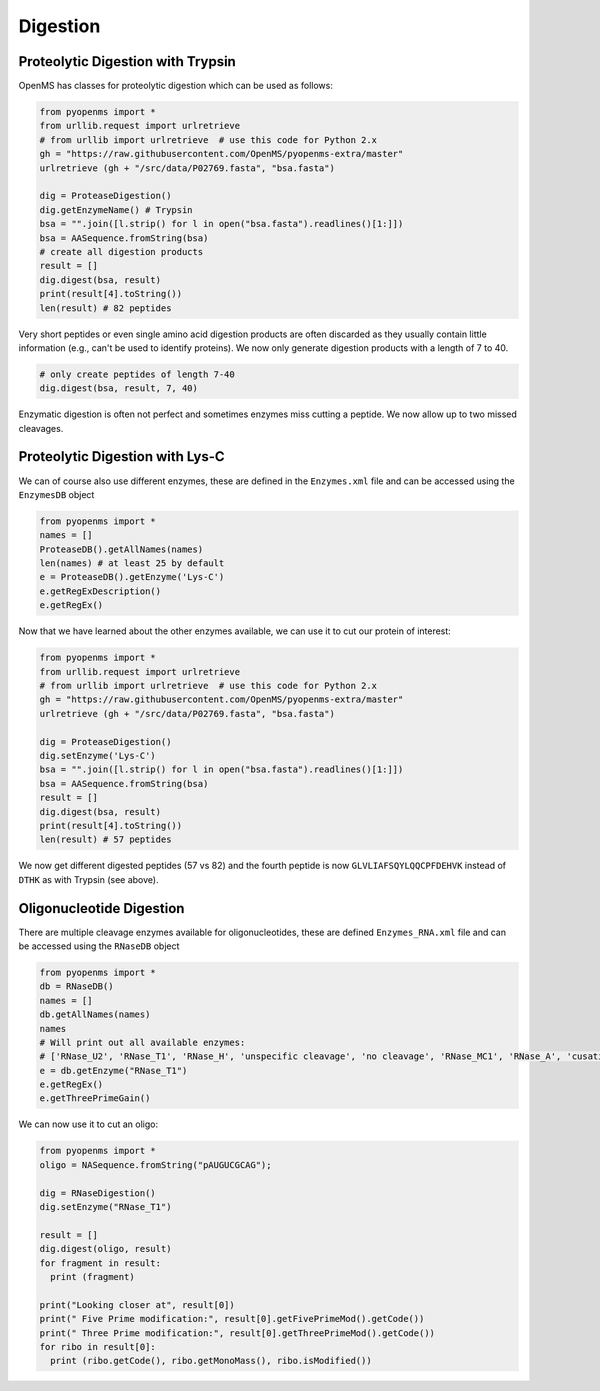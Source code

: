 Digestion
=========

Proteolytic Digestion with Trypsin
**********************************

OpenMS has classes for proteolytic digestion which can be used as follows:

.. code-block:: python

    from pyopenms import *
    from urllib.request import urlretrieve
    # from urllib import urlretrieve  # use this code for Python 2.x
    gh = "https://raw.githubusercontent.com/OpenMS/pyopenms-extra/master"
    urlretrieve (gh + "/src/data/P02769.fasta", "bsa.fasta")

    dig = ProteaseDigestion()
    dig.getEnzymeName() # Trypsin
    bsa = "".join([l.strip() for l in open("bsa.fasta").readlines()[1:]])
    bsa = AASequence.fromString(bsa)
    # create all digestion products
    result = []
    dig.digest(bsa, result)
    print(result[4].toString())
    len(result) # 82 peptides

Very short peptides or even single amino acid digestion products are often discarded as they usually contain little information (e.g., can't be used to identify proteins).
We now only generate digestion products with a length of 7 to 40.

.. code-block:: python

    # only create peptides of length 7-40
    dig.digest(bsa, result, 7, 40)

Enzymatic digestion is often not perfect and sometimes enzymes miss cutting a peptide.
We now allow up to two missed cleavages.

.. code-block:: python
    # Allow two missed cleavages
    dig.setMissedCleavages(2)
    # only create peptides of length 7-40
    dig.digest(bsa, result, 7, 40)

    # print all peptides
    for s in result:
        print(s.toString())
    
    
Proteolytic Digestion with Lys-C
********************************

We can of course also use different enzymes, these are defined in the ``Enzymes.xml``
file and can be accessed using the ``EnzymesDB`` object

.. code-block:: python

    from pyopenms import *
    names = []
    ProteaseDB().getAllNames(names)
    len(names) # at least 25 by default
    e = ProteaseDB().getEnzyme('Lys-C')
    e.getRegExDescription()
    e.getRegEx()


Now that we have learned about the other enzymes available, we can use it to
cut our protein of interest:

.. code-block:: python

    from pyopenms import *
    from urllib.request import urlretrieve
    # from urllib import urlretrieve  # use this code for Python 2.x
    gh = "https://raw.githubusercontent.com/OpenMS/pyopenms-extra/master"
    urlretrieve (gh + "/src/data/P02769.fasta", "bsa.fasta")

    dig = ProteaseDigestion()
    dig.setEnzyme('Lys-C')
    bsa = "".join([l.strip() for l in open("bsa.fasta").readlines()[1:]])
    bsa = AASequence.fromString(bsa)
    result = []
    dig.digest(bsa, result)
    print(result[4].toString())
    len(result) # 57 peptides

We now get different digested peptides (57 vs 82) and the fourth peptide is now
``GLVLIAFSQYLQQCPFDEHVK`` instead of ``DTHK`` as with Trypsin (see above).

Oligonucleotide Digestion
**************************

There are multiple cleavage enzymes available for oligonucleotides, these are defined ``Enzymes_RNA.xml``
file and can be accessed using the ``RNaseDB`` object

.. code-block:: python

    from pyopenms import *
    db = RNaseDB()
    names = []
    db.getAllNames(names)
    names
    # Will print out all available enzymes:
    # ['RNase_U2', 'RNase_T1', 'RNase_H', 'unspecific cleavage', 'no cleavage', 'RNase_MC1', 'RNase_A', 'cusativin']
    e = db.getEnzyme("RNase_T1")
    e.getRegEx()
    e.getThreePrimeGain() 

We can now use it to cut an oligo:

.. code-block:: python

    from pyopenms import *
    oligo = NASequence.fromString("pAUGUCGCAG");

    dig = RNaseDigestion()
    dig.setEnzyme("RNase_T1")

    result = []
    dig.digest(oligo, result)
    for fragment in result:
      print (fragment)

    print("Looking closer at", result[0])
    print(" Five Prime modification:", result[0].getFivePrimeMod().getCode())
    print(" Three Prime modification:", result[0].getThreePrimeMod().getCode())
    for ribo in result[0]:
      print (ribo.getCode(), ribo.getMonoMass(), ribo.isModified())

.. image:: ./img/launch_binder.jpg
   :target: https://mybinder.org/v2/gh/OpenMS/pyopenms-extra/master+ipynb?urlpath=lab/tree/docs/source/digestion.ipynb
   :alt: Launch Binder


